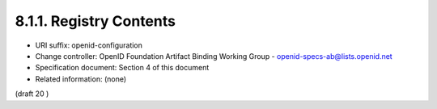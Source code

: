 8.1.1.  Registry Contents
^^^^^^^^^^^^^^^^^^^^^^^^^^^^^^^^^

- URI suffix: openid-configuration
- Change controller: OpenID Foundation Artifact Binding Working Group - openid-specs-ab@lists.openid.net
- Specification document: Section 4 of this document
- Related information: (none)

(draft 20 )
